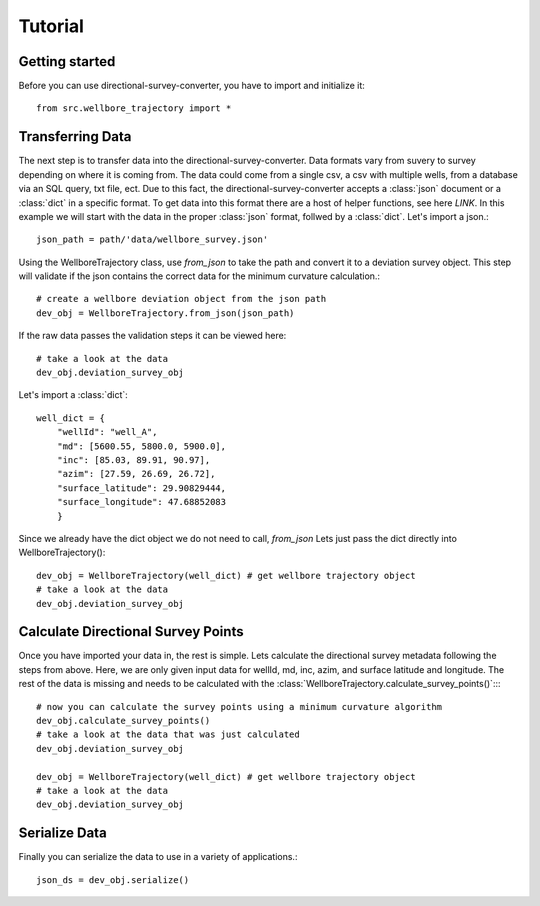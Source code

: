 Tutorial
========

Getting started
---------------

Before you can use directional-survey-converter, you have to import and initialize it::

    from src.wellbore_trajectory import *


Transferring Data
-----------------

The next step is to transfer data into the directional-survey-converter.
Data formats vary from suvery to survey depending on where it is coming from.
The data could come from a single csv, a csv with multiple wells, from a database via an SQL query, txt file, ect.
Due to this fact, the directional-survey-converter accepts a :class:`json` document or a :class:`dict` in a specific format.
To get data into this format there are a host of helper functions, see here `LINK`.
In this example we will start with the data in the proper :class:`json` format, follwed by a :class:`dict`.
Let's import a json.::

    json_path = path/'data/wellbore_survey.json'

Using the WellboreTrajectory class, use `from_json` to take the path and convert it to a deviation survey object. This step will validate if the json contains the correct data for the minimum curvature calculation.::

    # create a wellbore deviation object from the json path
    dev_obj = WellboreTrajectory.from_json(json_path)

If the raw data passes the validation steps it can be viewed here::

    # take a look at the data
    dev_obj.deviation_survey_obj

Let's import a :class:`dict`::

    well_dict = {
        "wellId": "well_A",
        "md": [5600.55, 5800.0, 5900.0],
        "inc": [85.03, 89.91, 90.97],
        "azim": [27.59, 26.69, 26.72],
        "surface_latitude": 29.90829444,
        "surface_longitude": 47.68852083
        }
Since we already have the dict object we do not need to call, `from_json`
Lets just pass the dict directly into WellboreTrajectory()::

    dev_obj = WellboreTrajectory(well_dict) # get wellbore trajectory object
    # take a look at the data
    dev_obj.deviation_survey_obj

Calculate Directional Survey Points
------------------
Once you have imported your data in, the rest is simple.
Lets calculate the directional survey metadata following the steps from above.
Here, we are only given input data for wellId, md, inc, azim, and surface latitude and longitude.
The rest of the data is missing and needs to be calculated with the :class:`WellboreTrajectory.calculate_survey_points()`::::

    # now you can calculate the survey points using a minimum curvature algorithm
    dev_obj.calculate_survey_points()
    # take a look at the data that was just calculated
    dev_obj.deviation_survey_obj

    dev_obj = WellboreTrajectory(well_dict) # get wellbore trajectory object
    # take a look at the data
    dev_obj.deviation_survey_obj

Serialize Data
------------------
Finally you can serialize the data to use in a variety of applications.::

    json_ds = dev_obj.serialize()
